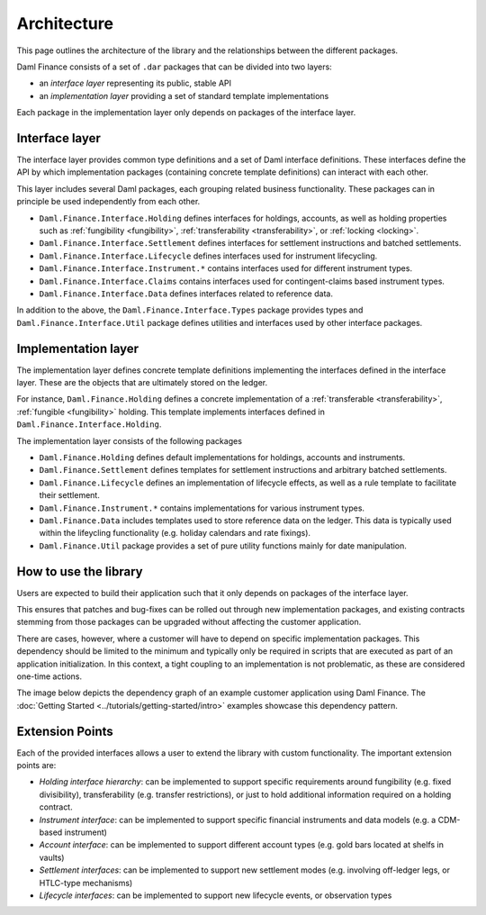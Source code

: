 .. Copyright (c) 2022 Digital Asset (Switzerland) GmbH and/or its affiliates. All rights reserved.
.. SPDX-License-Identifier: Apache-2.0

Architecture
############

This page outlines the architecture of the library and the relationships
between the different packages.

Daml Finance consists of a set of ``.dar`` packages that can be divided
into two layers:

-  an *interface layer* representing its public, stable API
-  an *implementation layer* providing a set of standard template
   implementations

Each package in the implementation layer only depends on packages of the
interface layer.

Interface layer
***************

The interface layer provides common type definitions and a set of Daml
interface definitions. These interfaces define the API by which
implementation packages (containing concrete template definitions) can
interact with each other.

This layer includes several Daml packages, each grouping related business
functionality. These packages can in principle be used independently
from each other.

-  ``Daml.Finance.Interface.Holding`` defines interfaces for holdings,
   accounts, as well as holding properties such as :ref:`fungibility <fungibility>`,
   :ref:`transferability <transferability>`, or :ref:`locking <locking>`.
-  ``Daml.Finance.Interface.Settlement`` defines interfaces for
   settlement instructions and batched settlements.
-  ``Daml.Finance.Interface.Lifecycle`` defines interfaces used for
   instrument lifecycling.
-  ``Daml.Finance.Interface.Instrument.*`` contains interfaces used for
   different instrument types.
-  ``Daml.Finance.Interface.Claims`` contains interfaces used for
   contingent-claims based instrument types.
-  ``Daml.Finance.Interface.Data`` defines interfaces related to reference
   data.

In addition to the above, the ``Daml.Finance.Interface.Types`` package provides types and ``Daml.Finance.Interface.Util`` package defines utilities and interfaces used by other interface packages.

Implementation layer
********************

The implementation layer defines concrete template definitions
implementing the interfaces defined in the interface layer. These are
the objects that are ultimately stored on the ledger.

For instance, ``Daml.Finance.Holding`` defines a concrete implementation
of a :ref:`transferable <transferability>`, :ref:`fungible <fungibility>` holding. This template implements
interfaces defined in ``Daml.Finance.Interface.Holding``.

The implementation layer consists of the following packages

-  ``Daml.Finance.Holding`` defines default implementations for holdings,
   accounts and instruments.
-  ``Daml.Finance.Settlement`` defines templates for settlement
   instructions and arbitrary batched settlements.
-  ``Daml.Finance.Lifecycle`` defines an implementation of lifecycle
   effects, as well as a rule template to facilitate their settlement.
-  ``Daml.Finance.Instrument.*`` contains implementations for various
   instrument types.
-  ``Daml.Finance.Data`` includes templates used to store reference
   data on the ledger. This data is typically used within the lifeycling
   functionality (e.g. holiday calendars and rate fixings).
-  ``Daml.Finance.Util`` package provides a set of pure utility functions
   mainly for date manipulation.

How to use the library
**********************

Users are expected to build their application such that it only depends
on packages of the interface layer.

This ensures that patches and bug-fixes can be rolled out through new
implementation packages, and existing contracts stemming from those
packages can be upgraded without affecting the customer application.

There are cases, however, where a customer will have to depend on
specific implementation packages. This dependency should be limited to
the minimum and typically only be required in scripts that are executed
as part of an application initialization. In this context, a tight
coupling to an implementation is not problematic, as these are
considered one-time actions.

The image below depicts the dependency graph of an example customer
application using Daml Finance. The :doc:`Getting Started <../tutorials/getting-started/intro>` examples showcase this dependency pattern.

.. image:: ../images/customer_integration_example.png

Extension Points
****************

Each of the provided interfaces allows a user to extend the library with custom functionality. The important extension points are:

-  *Holding interface hierarchy*: can be implemented to support specific requirements around fungibility (e.g. fixed divisibility), transferability (e.g. transfer restrictions), or just to hold additional information required on a holding contract.
-  *Instrument interface*: can be implemented to support specific financial instruments and data models (e.g. a CDM-based instrument)
-  *Account interface*: can be implemented to support different account types (e.g. gold bars located at shelfs in vaults)
-  *Settlement interfaces*: can be implemented to support new settlement modes (e.g. involving off-ledger legs, or HTLC-type mechanisms)
-  *Lifecycle interfaces*: can be implemented to support new lifecycle events, or observation types
